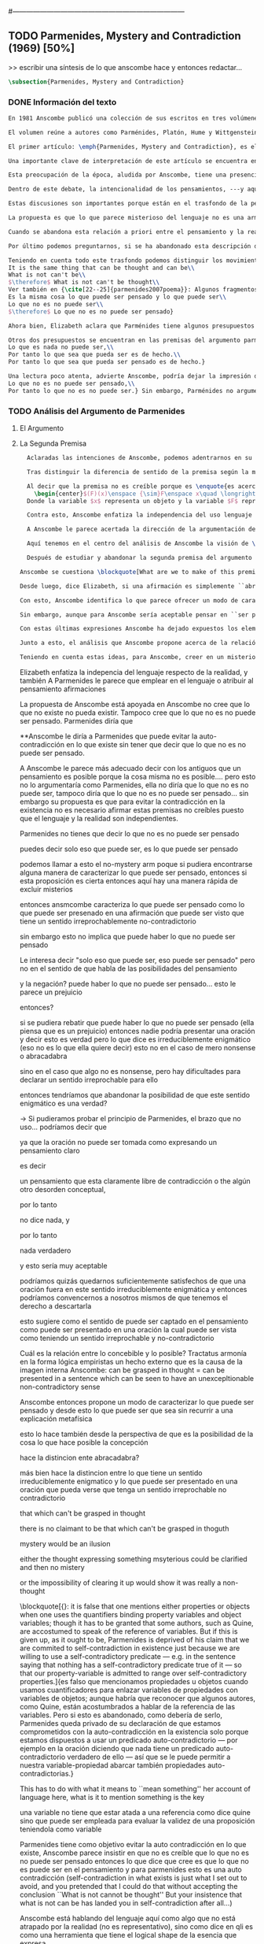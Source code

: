 #+PROPERTY: header-args:latex :tangle ../../tex/ch3/diacronico/pmc.tex
#---------------------------------------------------------------------------
# Santa Teresa Benedicta de la Cruz, ruega por nosotros

** TODO Parmenides, Mystery and Contradiction (1969) [50%]
>> escribir una síntesis de lo que anscombe hace y entonces redactar...
#+BEGIN_SRC latex
  \subsection{Parmenides, Mystery and Contradiction}
#+END_SRC
*** DONE Información del texto
    CLOSED: [2019-08-21 Wed 13:27]
#+BEGIN_SRC latex
En 1981 Anscombe publicó una colección de sus escritos en tres volúmenes llamados \emph{The Collected Philosophical Papers of G.\,E.\,M.\,Anscombe}. El primero de estos, titulado \emph{From Parmenides to Wittgenstein}, recoge un tema que juega un papel importante en el \emph{Tractatus} de Wittgenstein y que Anscombe trató con gran interés: la relación entre lo concebible y lo posible. En el contexto del pensamiento de Wittgenstein la cuestión de lo concebible se encuentra dentro de la discusión sobre lo que puede ser dicho claramente. Ahí se encuentran también característicos temas Wittgensteinianos como la falta de significado, el sinsentido, lo misterioso y lo inefable; nociones que estarán presentes en el análisis de Anscombe.

El volumen reúne a autores como Parménides, Platón, Hume y Wittgenstein en la discusión sobre esta cuestión\footnote{\cite[Cf.~][193]{teichmann2008ans}: Philosophers have grappled since ancient times with the problem of how thinkability and possibility are related, and it is characteristic of Anscombe to have drawn such diverse figures as Parmenides, Plato, Hume, and Wittgenstein into a single discussion.} y, como es característico de Anscombe, en cada artículo se le encuentra identificando rutas interesantes tomadas por los distintos autores y profundizando todavía más por caminos de reflexión que ella juzga poco explorados o no valorados del todo.

El primer artículo: \emph{Parmenides, Mystery and Contradiction}, es el texto de una ponencia ofrecida por Anscombe en la reunión del \emph{Aristotelian Society} en \emph{21, Bedford Square} en Londres el 24 de febrero de 1969. En esta discusión Elizabeth estudia la manera en que Parménides construye su argumento acerca de lo posible y lo concebible y qué oportunidades ofrece para un análisis de esta relación.

Una importante clave de interpretación de este artículo se encuentra en el lugar que ocupa como parte de esta colección. El título del volumen no es casual, el primer artículo es dedicado a Parménides, y el último, \emph{The Question of Linguistic Idealism}, es un examen de nociones importantes en la filosofía de Wittgenstein en donde reaparecen temas que Anscombe plantea ya en esta investigación dedicada a las ideas de Parménides. En este sentido, su análisis de los argumentos de Parménides pone en marcha la discusión. ¿En qué consiste esta discusión que Anscombe juzga presente ya en Parménides y viva todavía en Wittgenstein? En la introducción de la colección la describe diciendo: \blockquote[{\cite[xi]{anscombe1981parmenides}}: At the present day we are often perplexed with enquiries about what makes true, or what something's being thus or so \emph{consists in}; and the answer to this is thought to be an explanation of meaning. If there is no external answer, we are apparently committed to a kind of idealism.]{En la época actual con frecuencia nos quedamos perplejos con preguntas sobre qué hace a algo verdadero, o \emph{en qué consiste} el que algo sea de un modo u otro; y la respuesta a esto se piensa que es una explicación del significado. Si no hay una respuesta externa, aparentemente estamos comprometidos con un tipo de idealismo.}

Esta preocupación de la época, aludida por Anscombe, tiene una presencia importante en \emph{Investigaciones Filosóficas}. Las \S\S428--65, en donde Wittgenstein se detiene a reflexionar sobre la intencionalidad, contienen implícitamente una crítica a ese modo de concebir el pensamiento, el lenguaje, la realidad y sus relaciones que sirvió para orientar las ideas del \emph{Tractatus}; específicamente son atacados: \blockquote[{\cite[3]{hacker2000mind}}: the undelying assumptions that characterize the whole tradition of philosophical reflection of which it was the culmination.]{los presupuestos subyacentes que han caracterizado toda la tradición de reflexión filosófica de la cual \textins{el \emph{Tractatus}} fue la culminación}. Entre estos presupuestos se cuestiona enfáticamente \blockquote[{\cite[3]{hacker2000mind}}: the venerable idea that the meaning of signs, their capacity to represent what they represent, is parasitic upon thought, upon mental processes of thinking and meaning]{la venerable idea de que el significar de los signos, su capacidad para representar lo que representan, depende del pensamiento, de procesos mentales de pensar y significar}. Esta idea, juzga Wittgenstein, es un producto de la concepción de los pensamientos como representación. Sobre los pensamientos así concebidos es que ha girado cierta discusión en la que se ha debatido acerca de qué es que los pensamientos están constituidos. Así: \blockquote[{\cite[3]{hacker2000mind}}: the empiricists characteristically held them to be mental images or ideas; others, like the author of the \emph{Tractatus}, were more reticent, content to leave the matter to future psychological discovery, insisting only that thought-constituents must stand to reality in the same sort of relation as words.]{los empiristas característicamente sostenían que estos eran imágenes mentales o ideas; otros, como el autor del \emph{Tractatus}, fueron más reticentes, contentándose con dejar el asunto al futuro descubrimiento psicológico, insistiendo solamente en que los constituyentes de pensamiento tienen que estar, respecto de la realidad, con el mismo tipo de relación que las palabras.}

Dentro de este debate, la intencionalidad de los pensamientos, ---y aquí `pensamientos' pueden ser creencias, expectativas, esperanzas, temores, dudas, deseos, etc.--- era explicada también de modos distintos por los empiristas y por el autor del \emph{Tractatus}. Los primeros sosteniendo que la relación entre un pensamiento y la realidad correspondiente con este es externa, y el segundo que la relación es interna. La posibilidad de esta relación interna aparece explicada en el \emph{Tractatus}: \blockquote[{\cite[3]{hacker2000mind}}: in terms of a pre-established metaphysical harmony between thought and reality. This harmony was conceived to consist in an essential isomorphism between representation and what is represented, wether truly or falsely.]{en términos de una armonía metafísica preestablecida entre el pensamiento y la realidad. Esta armonía fue concebida como consistiendo en un isomorfismo esencial entre la representación y lo que es representado, ya sea verdadera como falsamente.} La concepción empirista \blockquote[{\cite[3]{hacker2000mind}}: attempted to explain the intentionality of thought in causal terms \textelp{} construing the relation between thought and reality (between belief and what makes it true, or between desire and what fulfills it) as external.]{intentó explicar la intencionalidad del pensamiento en términos causales \textelp{} interpretando la relación entre pensamiento y realidad (entre el creer y lo que lo hace verdadero, o entre el deseo y lo que lo realiza) como externa.} En \emph{Investigaciones Filosóficas} se critican estas dos posturas aunque se mantiene la idea de que la relación entre pensamiento y realidad es interna.

Estas discusiones son importantes porque están en el trasfondo de la perspectiva de Elizabeth, siendo su postura análoga a la que se encuentra en \emph{Investigaciones Filosóficas}. Todavía otro elemento de esta reflexión se descubre presente en el análisis que Anscombe hace de los argumentos de Parménides. En las \S\S89--133 Wittgenstein examina la naturaleza de la filosofía y critica la impresión de que el pensamiento sea algo misterioso o extraño. En las \S\S93--94 se fija en que la proposición puede parecer algo extraordinario que aparenta esconder un intermediario puro (la forma lógica) que está entre los signos y los hechos. \S95 sugiere que también el pensar parece algo de naturaleza singular: \blockquote[{\cite[4]{hacker2000mind}}: for what we mean when we say that such-and-such is the case does not stop short of the fact that makes what we say true. We mean that very fact, and not something that stands in some relation (e.g. of correspondence) to it. We, as it were, reach right up to it. On the other hand, we can think what is \emph{not} the case. But if it is not the case, then it seems that there is nothing to reach right up to. Yet what we think when we think what is the case and what we think when we think what is not the case are not intrinsically different. How is this possible? The \emph{Tractatus} resolved the difficulty by arguing that what we think is the sense of a sentence, which is a \emph{possible} state of affairs, actual if what we think is the case and unactualized if what we think is not the case. For this a complex metaphysics and ontology and an elaborate doctrine of the depth grammar of all possible languages were introduced.]{pues lo que significamos cuando decimos que alguna cosa es de hecho no se queda detenido ante el hecho que hace que lo que decimos sea verdadero. Significamos el mismo hecho y no algo que está situado en relación alguna (de correspondencia por ejemplo) con este. Nosotros, podría decirse, lo tenemos al alcance. Por otra parte, podemos pensar lo que \emph{no} es de hecho. Pero si no es de hecho, entonces parece que no hay nada para alcanzar. Sin embargo lo que pensamos cuando pensamos lo que es de hecho y lo que pensamos cuando pensamos lo que no es de hecho no es intrínsecamente distinto. ¿Cómo es esto posible? El \emph{Tractatus} resolvió la dificultad argumentando que lo que pensamos es el sentido de una oración, que es un \emph{posible} estado de las cosas, actual si lo que pensamos es de hecho y no actualizado si lo que pensamos no es de hecho. Para esto se introdujo una compleja metafísica y ontología y una elaborada doctrina sobre la gramática profunda de todos los lenguajes.} Para \emph{Investigaciones Filosóficas} la noción misma del lenguaje o del pensamiento como algo singular o la idea de que entender el lenguaje es algo extraordinario cuya comprensión tiene que pasar a través del medio que es el pensamiento es una superstición producida por ilusiones de la gramática.

La propuesta es que lo que parece misterioso del lenguaje no es una armonía formal a priori entre el pensamiento y la realidad, sino precisamente la intencionalidad del pensamiento: \blockquote[{\cite[4]{hacker2000mind}}: A thought seems queer and mysterious when we reflect on it in philosophy. What is mysterious is precisely its intentionality. \S429 introduces the \emph{Tractatus} idea of the `harmony between thought and reality', which constituted an explanation of the `mysteries' of thinking and of the nature of representation by means of language. This misconception is laid to rest (with excessive brevity) by an intra-grammatical move that implicitly repudiates the earlier conception of a connection between language and reality. An ostensive definition does not forge a connection between word and world of a kind which the \emph{Tractatus} had thought essential, but is a rule of grammar. So language is, in this sense, autonomous and self-contained.]{Un pensamiento parece extraño y misterioso cuando reflexionamos sobre él en la filosofía. Lo que es misterioso es precisamente su intencionalidad. \S429 introduce la idea del \emph{Tractatus} de la `armonía entre pensamiento y realidad', que constituye una explicación de los `misterios' del pensar y de la naturaleza de la representación por medio del lenguaje. A esta idea equivocada se le pone fin (con excesiva brevedad) por medio de un movimiento intra-gramático que implícitamente repudia la anterior concepción de una conexión entre el lenguaje y la realidad. Una definición ostensiva no forja una conexión entre palabra y mundo del tipo del que el \emph{Tractatus} había pensado como esencial, sino que es una regla de la gramática. Así que el lenguaje es, en este sentido, autónomo e independiente.}

Cuando se abandona esta relación a priori entre el pensamiento y la realidad también la lógica queda en situación distinta. Mientras que en el \emph{Tractatus} el rigor de la lógica se entendía como la imagen-reflejo de este orden a priori del mundo, \S108 de \emph{Investigaciones Filosóficas} corrige esta visión proponiendo que más bien es un modo de representación: \blockquote[{\cite[242]{bakerhacker2009understanding}}: We can re-present sentences of natural language in the forms of sentences of the predicate calculus. We can recast our arguments in these forms and display their validity (or invalidity). We can perspicuously disambiguate certain kinds of equivocations in ordinary language by means of quantifier shifts in the calculus.]{Podemos re-presentar oraciones del lenguaje natural en las formas de oraciones del cálculo predicado. Podemos reestructurar nuestros argumentos en estas formas y mostrar su validez (o invalidez). Podemos inteligiblemente eliminar la ambigüedad de ciertos tipos de equivocaciones en el lenguaje ordinario por medio de desplazamientos de los cuantificadores en el cálculo.}

Por último podemos preguntarnos, si se ha abandonado esta descripción del modo en que las palabras significan, ¿qué es lo que les otorga significado según la visión de \emph{Investigaciones Filosóficas}? Sobre esto se encuentra en \S430--432 y \S454: \blockquote[{\cite[4]{hacker2000mind}}: One must resist the temptation of thinking that what gives life to a sign is a psychic act, e.g. thinking, understanding or meaning. The life of a sign lies in its rule-governed use in a practice, in the application that a living being, who has mastered the techniques of its use, makes of it.]{Debemos resistir la tentación de pensar que lo que da vida a un signo es un acto psíquico, como pensar, entender o significar, por ejemplo. La vida de un signo se encuentra en el uso gobernado por reglas que se hace de este en la práctica, en la aplicación que un ser vivo, que domina las técnicas de su uso, hace de él.}

Teniendo en cuenta todo este trasfondo podemos distinguir los movimientos que Anscombe realiza en su análisis. El argumento de Parménides que será examinado lo presenta como sigue: \blockquote[{\cite[3]{anscombe1981parmenides:pmc}}: Parmenides' arguments runs:\\
It is the same thing that can be thought and can be\\
What is not can't be\\
$\therefore$ What is not can't be thought\\
Ver también en {\cite[22--25]{parmenides2007poema}}: Algunos fragmentos relacionados con el argumento presentado por Anscombe pueden ser: \ldots\textgreek{τὸ γὰρ αὐτὸ νοεῖν ἐστίν τε καὶ εἶναι.} (III); \textgreek{Χρὴ τὸ λέγειν τε νοεῖν τ' ἐὸν ἔμμεναι· ἔστι γὰρ εἶναι, μηδὲν δ' οὐκ ἔστιν} (VI); \textelp{} \textgreek{οὐ γὰρ φατὸν οὐδὲ νοητόν ἔστιν ὅπως οὐκ ἔστι.} (VIII)]{El argumento de Parménides va así:\\
Es la misma cosa lo que puede ser pensado y lo que puede ser\\
Lo que no es no puede ser\\
$\therefore$ Lo que no es no puede ser pensado}

Ahora bien, Elizabeth aclara que Parménides tiene algunos presupuestos que es preciso tener en cuenta para interpretar sus premisas. En primer lugar, un presupuesto de Parménides, que tiene en común con Platón, es \blockquote[{\cite[x]{anscombe1981parmenides}}: that a significant term is a name of an object which is either expressed or characterized by the term]{que un término significativo es el nombre de un objeto que está expresado o caracterizado por el término}. Este presupuesto, propone Anscombe, \blockquote[{\cite[xi]{anscombe1981parmenides}}: is an ancestor of much philosophical theorizing and perplexity]{es un ancestro de mucha teorización y perplejidad filosófica} y continúa: \blockquote[{\cite[xi]{anscombe1981parmenides}}: <<In Aristotle \textelp{} the theory of substance and the inherence in substances of individualized forms of properties and relations of various kinds \textelp{} In Descartes \textelp{} the assertion that the descriptive terms which we use to construct even false pictures of the world must themselves stand for realities \textelp{} In Hume \textelp{} the assumption that `an object' corresponds to a term, even such a term as ``a cause'' as it occurs in ``A beginning of existence must have a cause.'' \textelp{} Brentano thinks that the mere predicative connection of terms is an `acknowledgement' \textelp{} Wittgenstein himself in the \emph{Tractatus} has language pinned to reality by its (postulated) simple names, which mean simple objects.>>]{En Aristóteles \textelp{} la teoría de la sustancia y la inherencia en sustancias de formas individualizadas de propiedades y relaciones de varias clases \textelp{} En Descartes \textelp{} la aseveración de que los términos descriptivos que usamos para construir incluso falsas imágenes del mundo tienen que ser ellos mismos representaciones de realidades \textelp{} En Hume \textelp{} el presupuesto de que `un objeto' corresponde con un término, incluso con un término como ``una causa'' así como aparece en ``El comienzo de una existencia tiene que tener una causa.'' \textelp{} Brentano piensa que la mera conexión predicativa de términos es un `reconocimiento' \textelp{} Wittgenstein mismo en el \emph{Tractatus} tiene al lenguaje atado a la realidad por medio de sus (postulados) nombres simples, que significan objetos simples.} Estos temas son los que Anscombe estudia en los ensayos que componen este volumen de la colección. Además, esta tradición de \enquote{teorización y perplejidad} que Anscombe traza culminando en el \emph{Tractatus} hace referencia al modelo de representación que se encuentra criticado en \emph{Investigaciones Filosóficas}. Anscombe nota presente en el argumento de Parménides un germen de la tradición subyacente a la conexión a priori entre el lenguaje y la realidad que aparece en el \emph{Tractatus}.

Otros dos presupuestos se encuentran en las premisas del argumento parmenidiano; uno tiene que ver con lo que Parménides entiende por \enquote{ser} y el otro con su descripción sobre las dos \enquote{rutas} posibles para el pensamiento sobre algo. Según lo dicho acerca del presupuesto anterior, para Parménides los términos son nombres de objetos, y según esto, para él, \enquote{ser} es el nombre de un objeto. Sin embargo el uso que hace del término en sus premisas no es tan simple: \blockquote[{\cite[x]{anscombe1981parmenides}}: ``being'' might be an abstract noun, equivalent to the infinitive ``to be''. But Parmenides does not treat \emph{to be} as an object, but rather \emph{being}, i.e. something being or some being thing \textelp{} we might get closer to the sense by saying ``what is'']{``el ser'' puede ser un nombre abstracto, equivalente al infinitivo ``ser''. Pero Parménides no trata ``ser'' como un objeto, sino más bien ``el ser'', es decir algo que esta siendo, o alguna cosa que es \textelp{} nos podemos aproximar a este sentido diciendo ``lo que es''}. También trae dificultades lo que Parménides propone como las dos rutas posibles del pensamiento. Estas son \enquote{es, y no puede no ser} (\textgreek{ἔστιν τε καὶ ὡς οὐκ ἔστι μὴ εἶναι}) y \enquote{no es y necesariamente no puede ser} (\textgreek{οὐκ ἔστιν τε καὶ ὡς χρεών ἐστι μὴ εἶναι}). Anscombe lo pone en estas palabras: \blockquote[{\cite[x]{anscombe1981parmenides}}: ``These are the only ways for enquiry for thought: one is `is and cannot not be',\ldots the other `is not, and needs must not be'.'' That is: Whatever enquiry one is making, one's thoughts can only go two ways, saying `is, and must be', or `is not, and can't be'.]{``Estos son los únicos caminos para indagar con el pensamiento: uno es `es y no puede no ser',\ldots el otro `no es, y necesariamente no puede ser'.'' Esto es: Cualquier indagación que estemos haciendo, nuestros pensamientos solo pueden ir en una de dos direcciones, decir `es, y debe ser', o `no es, y no puede ser'.} Anscombe destaca que es notable la combinación de \enquote{es} con \enquote{debe ser}  y \enquote{no es} con \enquote{no puede ser}, la justificación de Parménides para esta relación puede verse presente en el argumento antes citado si este mismo se entiende como: \blockquote[{\cite[vii]{anscombe1981parmenides}}: Parmenides himself argues: What can be thought can be, What is nothing cannot be, Therefore whatever can be actually is. Therefore whatever can be thought actually is.]{Lo que puede ser pensado puede ser,\\
Lo que es nada no puede ser,\\
Por tanto lo que sea que pueda ser es de hecho.\\
Por tanto lo que sea que pueda ser pensado es de hecho.}

Una lectura poco atenta, advierte Anscombe, podría dejar la impresión de que el argumento consiste en: \blockquote[{\cite[vii]{anscombe1981parmenides}}: Only what can be thought can be, What is not cannot be thought, Therefore what is not cannot be.]{Solo lo que puede ser pensado puede ser,\\
Lo que no es no puede ser pensado,\\
Por tanto lo que no es no puede ser.} Sin embargo, Parménides no argumentó así.\footnote{\cite[Cf.~][6]{anscombe1981parmenides:pmc}: \textelp{} one might, if reading inattentively, think that Parmenides did argue like that.} La segunda premisa del argumento, las proposiciones \enquote{Lo que no es no puede ser} o \enquote{Lo que es nada no puede ser}, están basadas en que \enquote{Lo que no es, es nada}\footnote{\cite[Cf.~][vii]{anscombe1981parmenides}: these arguments \textelp{} use as a premise: What is not is nothing}. El argumento, por tanto, \blockquote[{\cite[vii]{anscombe1981parmenides}}: \textins{doesn't} derive the nothingness of what-is-not from its unthinkability, but rather unthinkability from its nothingness or from its impossibility.]{no deriva la inexistencia de lo-que-no-es de su ser inconcebible, sino más bien su ser inconcebible desde su inexistencia o su imposibilidad.} Y así Anscombe insiste: \blockquote[{\cite[viii]{anscombe1981parmenides}}: If I am right, the ancients never argued from constraints on what could be a thought to restrictions on what could be, but only the other way around.]{Si estoy en lo correcto, los antiguos nunca argumentaron desde las limitaciones de lo que podría constituir un pensamiento a las restricciones sobre lo que puede ser, sino en la manera inversa.} Este punto es del interés de Anscombe. Es decir, la reflexión de Parménides no solo resulta interesante a Anscombe por la tradición filosófica que representa, sino además porque percibe en su época la tendencia propia del modernismo de deducir lo posible desde lo concebible, sin embargo le parece más atractivo el acercamiento de Parménides y los antiguos: \blockquote[{\cite[xi]{anscombe1981parmenides}}: It was left to the moderns to deduce what could be from what could hold of thought, as we see Hume to have done. This trend is still strong. But the ancients had the better approach, arguing only that a thought was impossible because the thing was impossible, or, as the Tractatus puts it, ``Was man nicht denken kann, das kann man nicht denken'': an \emph{impossible} thought is an impossible \emph{thought}.]{Se les dejó a los modernos el deducir lo que puede ser posible desde lo que puede ser sostenido en el pensamiento, como vemos hacer a Hume. Esta tendencia sigue siendo fuerte. Pero los antiguos tuvieron el mejor acercamiento, argumentando solo que un pensamiento sería imposible porque la cosa misma es imposible, o, como lo dice el \emph{Tractatus}, ``Was man nicht denken kann, das kann man nicht denken'': un pensamiento \emph{imposible} es un \emph{pensamiento} imposible.} Aquí Elizabeth vuelve a hacer referencia al debate sobre la relación entre la realidad y el pensamiento en donde los planteamientos empiristas de su época estan continuidad con los planteamientos de la modernidad y en donde también se identifica la presencia de la tradición recogida en el \emph{Tractatus}. De este modo el ensayo dedicado a Parménides sirve a Anscombe para representar distintas perspectivas y argumentaciones que ella identifica presentes en el debate de su época. Estudiando estas ideas desde las propuestas de \emph{Investigaciones Filosóficas} sienta las bases de la discusión que la ocupará a lo largo de los distintos escritos que se encuentran en este volumen de la colección.
#+END_SRC
*** TODO Análisis del Argumento de Parmenides
**** El Argumento
**** La Segunda Premisa
#+BEGIN_SRC latex
  Aclaradas las intenciones de Anscombe, podemos adentrarnos en su investigación, ¿qué tiene ella que decir sobre el argumento de Parménides? En primer lugar examina la segunda premisa: \enquote{Lo que no es no puede ser}. La modalidad según la cual se interprete la premisa le otorga distintas acepciones. Entendida \emph{in sensu composito}, es decir, como una proposición general, la verdad de la premisa \enquote{Lo que no es no puede ser} puede ser entendida como la imposibilidad de la afirmación \enquote{Lo que no es, es}.\footnote{\cite[Cf.~][vii]{anscombe1981parmenides}: \textelp{} the impossibility of the proposition ``What is not is'' ---i.e. the truth of ``What is not cannot be'', taken in \emph{sensu composito}} Si, por otra parte, se entiende \emph{in sensu diviso}, o como una proposición particular, puede ser interpretada como \blockquote[{\cite[3]{anscombe1981parmenides:pmc}}: Concerning that which is not, it holds that \emph{that} cannot be]{Concerniendo aquello que no es, se sostiene que \emph{eso} no puede ser}. Es importante notar aquí los dos modos de usar el término \enquote{ser} antes descritos, \enquote{lo que no es} lo emplea como nombre de un objeto, y \enquote{no puede ser} como una propiedad de este objeto o un predicado de este. Igualmente puede notarse la ruta \enquote{no es y no puede ser} examinada también anteriormente.

  Tras distinguir la diferencia de sentido de la premisa según la modalidad que se le interprete, Anscombe establece que el argumento completo no es válido si esta segunda premisa es entendida \emph{in sensu composito}. Sin embargo, si se interpreta \emph{in sensu diviso}, la premisa misma no es creíble. Esto lo explica diciendo: \blockquote[{\cite[vii]{anscombe1981parmenides}}: The impossibility of what is not isn't just the impossibility of the proposition ``What is not, is'' ---i.e. the truth of ``What is not cannot be'', taken \emph{in sensu composito}. \emph{That} could be swept aside as irrelevant. What is not can't be indeed, but it may come to be, and in this sense what is not is possible. When it \emph{has} come to be, of course it no longer is what is not, so in calling it possible we aren't claiming that ``What is not is'' is possible. So it can't be shown to be impossible that it should come to be just by pointing to the impossibility that it is. ---But this can't be the whole story. That what is not is nothing implies that there isn't anything to come to be. So ``What is not can be'' taken in \emph{sensu diviso}, namely as: ``Concerning what is not, \emph{that} can be'' is about nothing at all. If it were about something, then it would be about something that is not, and so there'd be an example of ``What is not is'' that was true.]{La imposibilidad de lo que no es, no es solo la imposibilidad de la proposición ``lo que no es, es'' ---es decir, la verdad de ``Lo que no es no puede ser'', tomado \emph{in sensu composito}. \emph{Eso} puede ser descartado como irrelevante. Lo que no es, ciertamente no puede estar siendo, pero puede llegar a ser, y en este sentido lo que no es es posible. Cuando \emph{haya} llegado a ser, ciertamente ya no es lo que no es, así que en llamarlo posible no estamos declarando que ``Lo que no es, es'' es posible. Entonces no puede mostrarse como imposible que pueda llegar a ser solo por señalar la imposibilidad de que este siendo. ---Pero esta no puede ser toda la historia. Que lo que no es, es nada implica que no hay nada ahí para llegar a ser. Así ``Lo que no es puede ser'' tomado en \emph{sensu diviso}, dígase como: ``Con respecto a lo que no es, eso puede ser'' es acerca de nada en absoluto. Si fuera acerca de algo, entonces sería sobre algo que no es, y así habría un ejemplo de ``Lo que no es, es'' que sería verdadero.} Si la premisa se toma en sentido general su significado es irrelevante para el argumento. Si se toma en sentido particular es relevante para el argumento, pero es una proposición que no es creíble; lo mismo ocurre con la conclusión: \blockquote[{\cite[3]{anscombe1981parmenides:pmc}}: Concerning that which is not, it holds that \emph{that} cannot be thought.]{Con respecto a aquello que no es, se sostiene que \emph{eso} no puede ser pensado} la cual también es increíble.

  Al decir que la premisa no es creíble porque es \enquote{es acerca de nada en absoluto} Anscombe no esta situada desde la comprensión del lenguaje como representación, es decir, no está afirmando que la premisa no representa un objeto posible, sino que está criticando que la premisa misma no dice nada. El problema se encuentra en la proposición misma; \blockquote[{\cite[5]{anscombe1981parmenides:pmc}}: whether we interpret the premise as saying: `What doesn't exist can't exist' or as: `What isn't the case can't be the case' the proposition is not credible]{ya sea que interpretemos la premisa como diciendo: `Lo que no existe no puede existir' o como: `Lo que no es de hecho no puede ser de hecho' la proposición no es creíble}. Para ilustrar esto de otra manera Anscombe representa la premisa según su estructura lógica de este modo:
    \begin{center}$(F)(x)\enspace {\sim}F\enspace x\quad \longrightarrow\quad Nec\enspace {\sim}Fx$\end{center}
  Donde la variable $x$ representa un objeto y la variable $F$ representa una propiedad predicada del objeto $x$. La implicacíon de que concerniendo un objeto concreto con una propiedad concreta predicada de él, necesariamente, de la negación del predicado del objeto, se sigue la negación de la conjunción del objeto y su predicado, no es una afirmación creíble. Para que Parménides pueda juzgar creíble su afirmación tiene que basarse en el supuesto de que necesariamente una propiedad predicada de un objeto tiene que ser existente, tiene que tener un referente en la realidad. Según esto la variable de la propiedad $F$ tiene que ser representativa de una propiedad existente.

  Contra esto, Anscombe enfatiza la independencia del uso lenguaje respecto de la realidad: \blockquote[{\cite[5]{anscombe1981parmenides:pmc}}: it is false that one mentions either properties or objects when one uses the quantifiers binding property variables and object variables; though it has to be granted that some authors, such as Quine, are accostumed to speak of the reference of variables. But if this is given up, as it ought to be, Parmenides is deprived of his claim that we are commited to self-contradiction in existence just because we are willing to use a self-contradictory predicate --- e.g. in the sentence saying that nothing has a self-contradictory predicate true of it --- so that our property-variable is admitted to range over self-contradictory properties.]{es falso que mencionamos propiedades u objetos cuando usamos cuantificadores para enlazar variables de propiedades con variables de objetos; aunque habría que reconocer que algunos autores, como Quine, están acostumbrados a hablar de la referencia de las variables. Pero si esto es abandonado, como debería de serlo, Parménides queda privado de su declaración de que estamos comprometidos con la auto-contradicción en la existencia solo porque estamos dispuestos a usar un predicado auto-contradictorio --- por ejemplo en la afirmación de que no hay algo que tenga un predicado auto-contradictorio verdadero de ello --- así que se le puede permitir a nuestra variable-propiedad abarcar también propiedades auto-contradictorias.}

  A Anscombe le parece acertada la dirección de la argumentación de Parménides en sostener lo concebible desde lo posible, sin embargo rechaza que para afirmar esto haya que establecer un vínculo metafísico entre lo posible y lo concebible. Igualmente rechaza que sea necesario creer que \enquote{Lo que no es no puede ser pensado} para evitar sostener la creencia de que lo existente puede ser auto-contradictorio. Para Anscombe lo que no es puede ser pensado y esto no implica creer que lo existente puede ser auto-contradictorio.

  Aquí tenemos en el centro del análisis de Anscombe la visión de \emph{Investigaciones Filosóficas} sobre la relación entre la realidad, el lenguaje y el pensamiento. En la \S429 se afirma: \blockquote[The agreement, the harmony, between thought and reality consists in this: that if I say falsely that something is \emph{red}, then all the same, it is \emph{red} that it isn't. And in this: that if I want to explain the word ``red'' to someone, in the sentence ``That is not red'', I do so by pointing to something that \emph{is} red.]{La concordancia, la armonía, entre pensamiento y realidad consiste en esto: que si digo falsamente que algo es \emph{rojo}, entonces aún así, es \emph{rojo} eso que eso no es. Y en esto otro: que si quiero explicar la palabra ``rojo'' a alguien, en la oración ``Eso no es rojo'', lo haría por medio de señalar a algo que \emph{es} rojo.} Lo que esta sección propone es que contrario a la comprensión del \emph{Tractatus} de que la realidad y el pensamiento están unidos porque comparten la forma lógica, el pensamiento y la realidad, más bien, quedan unidos en el uso que se hace del lenguaje: \blockquote[{\cite[17--18]{hacker2000mind}}: It was a mistake to conceive of the agreement or harmony between language and reality as an agreement of form. It is misguided to think of the \emph{grammatical} proposition `If I say falsely that something is \emph{red}, then, for all that, it isn't \emph{red}' as displaying a harmony \emph{between} thought and reality, a harmony which demands an elaborate logico-metaphysical explanation of the essential projective co-ordination of language and world. The apparent harmony is not orchestrated between a thought and a situation (which may or may not obtain) or between names and their isomorphic meanings which constitute the substance of the world, but rather \emph{between one proposition and another}. For it is a rule of our language that `It is false that $p$' = `not-$p$'. It is a grammatical proposition, not a metaphysical truth about the relation between language and reality, that if it is false that this is red, then this is not red. Indeed, it is impossible that there be a language in which what we describe by `not-$p$' would be expressed without using `$p$'. `Like everything metaphysical, the harmony between thought and reality is to be found in the grammar of the language'. \textelp{} It is correct that one can read off from the proposition that $p$ the fact that makes it true, but that does not betoken a pre-established harmony between language and reality. It is merely \emph{a move in grammar} licensed by the substitution-rule: `the proposition that $p$' = `the proposition which the fact that $p$ makes true']{Fue un error concebir la concordancia o la armonía entre lenguaje y realidad como una concordancia de forma. Es desacertado pensar que la proposición \emph{gramática} `Si digo falsamente que algo es \emph{rojo}, entonces, con todo y eso, eso no es \emph{rojo}' está mostrando armonía \emph{entre} pensamiento y realidad, una armonía que reclama una elaborada explicación lógico-metafísica de la esencial co-ordinación proyectiva de lenguaje y mundo. La aparente armonía no esta orquestada entre un pensamiento y una situación (que puede ser de hecho o no) o entre nombres y sus significados isomórficos que constituyen la sustancia del mundo, sino más bien \emph{entre una proposición y otra}. Pues es una regla de nuestro lenguaje que `Es falso que $p$' = `no-$p$'. Es una proposición gramática, no una verdad metafísica sobre la relación entre el lenguaje y la realidad, que si es falso que esto es rojo, entonces esto no es rojo. Ciertamente, es imposible que haya un lenguaje en el cual lo que describimos por medio de `no-$p$' se expresara sin usar `$p$'. `Como todo lo metafísico, la armonía entre pensamiento y realidad se encuentra en el lenguaje'. \textelp{} Es correcto que podemos leer desde la proposición que $p$ el hecho que la hace verdadera, pero eso no anuncia una armonía pre-establecida entre lenguaje y realidad. Es meramente \emph{un movimiento en la gramática} permitido por la regla de substitución: `la proposición que $p$' = `la proposición a la cual el hecho que $p$ hace verdadera'} Desde esta perspectiva es que Anscombe propone que se debe abandonar la inclinación a vincular los signos del lenguaje a algún referente en la realidad a la hora de analizar una proposición como hace ella con la segunda premisa del argumento parmenidiano.

  Después de estudiar y abandonar la segunda premisa del argumento de Parménides, Anscombe se fija en la primera premisa y dice: \blockquote[{\cite[5]{anscombe1981parmenides:pmc}}: That other arm of his first premise, which he does not in fact use, remains tantalizing. What he used was `Only that can be thought, which can be'; the other arm of his premise is `Only that can be, which can be thought'.]{Esa otra rama de su primera premisa, que él de hecho no usa, sigue siendo prometedora. Lo que el usó fue `Solo eso puede ser pensado, lo que puede ser'; la otra rama de su premisa es `Solo eso puede ser, lo que puede ser pensado'}. Entonces propone: \blockquote[{\cite[5]{anscombe1981parmenides:pmc}}: We might call this arm of the premise the `No Mystery' arm. If some way of charactherizing what can be thought could be found, then if this proposition is true, there's a quick way of excluding mysteries.]{Podemos calificar a esta rama de la premisa como la rama del `No misterio'. Si alguna manera de caracterizar lo que puede ser pensado puede encontrarse, entonces si esta proposición es verdadera, hay aquí una manera rápida de excluir los misterios}. Sobre la rama que sí usa Parménides, Elizabeth dirá que si se interpreta como \blockquote[Only what can exist or be the case can, without misunderstanding, logical error, or confusion, be thought to exist or be the case.]{Solo lo que puede existir o ser de hecho puede, sin malentendidos, error lógico, o confusión, ser pensado como existiendo o siendo de hecho} puede ser una proposición quizás aceptable. Sin embargo se enfocará en la rama de la premisa que Parménides no usa, y se concentrará entonces en describir en qué puede consistir caracterizar lo que puede ser pensado.

Anscombe se cuestiona \blockquote[What are we to make of this premise anyway?]{¿Pero cómo hemos de tomar esta premisa?}, despues de todo: \blockquote[{\cite[7]{anscombe1981parmenides:pmc}}: It appears to draw attention to the possibilities for thought --- and who knows what they are? If I say I can think something, what of it? If I say I can't, does that mean I can't manage to do what I do in the other case? Again, what of it?]{Parece que dirige la atención hacia las posibilidades del pensamiento --- y ¿quién sabe cuáles son? Si digo que puedo pensar algo, ¿de qué vale? Si digo que no puedo, ¿entonces quiere decir que no puedo lograr hacer eso de lo que soy capaz en el otro caso? De nuevo, ¿y qué con eso?}. Si intentamos la negación de la proposición: \blockquote[There may be what can't be thought. (Not: what one can't invest with the feeling of having thought it, but what eludes explanation, what remains enigmatic)]{Puede haber lo que no puede ser pensado. (No: lo que no podemos otorgarle el sentimiento de haberlo pensado, sino lo que escapa explicación, lo que permanece siendo enigmático)}, parece ser una noción inofensiva; entendida como \blockquote[Something that can't be thought may be]{Algo que no puede ser pensado puede ser} parece que se trata de un pensamiento que aún no es de nada en particular. Sin embargo, ¿no sería preferible poder refutar: \blockquote[There may be what can't be thought]{Puede haber lo que no puede ser pensado} o \blockquote[Something may be which can't be grasped in thought]{Puede haber algo que no puede ser captado en el pensamiento}? Si esto pudiera refutarse \blockquote[{\cite[7]{anscombe1981parmenides:pmc}}: no one could have any right to produce a \emph{particular} sentence and say: this is true, but what it says is irreducibly enigmatic]{nadie podría tener el derecho a producir una afirmación \emph{particular} y decir: esto es verdadero, pero lo que dice es irreduciblemente enigmático}.

Desde luego, dice Elizabeth, si una afirmación es simplemente ``abracadabra'', es decir, puro sinsentido, no hay que prestarle atención, pero ¿qué de las expresiones que no son sinsentido, pero que aún presentan dificultades a la hora de determinar para ellas un sentido inobjetable? En esos casos ¿podríamos descartar la posibilidad de que este sentido enigmático sea una verdad? Anscombe sugiere que si pudiera quedar demostrado el principio de Parménides, de la rama de la premisa que no usó, \blockquote[Only what can be thought of can be]{Solo aquello de lo que puede pensarse puede ser}, entonces: \blockquote[Since the sentence cannot be taken as expressing a clear thought ---i.e. a thought which is clearly free from contradiction or other conceptual disorder---therefore it doesn't say anything, and therefore not anyting true. And that would be very agreeable. We could perhaps become quite satisfied that a sentence was in that sense irreducibly enigmatic --- and so we could convince ourselves we had the right to dismiss it.]{Puesto que la oración no puede ser tenida como expresando un pensamiento claro ---es decir, un pensamiento que está claramente libre de contradicción o algún otro desorden conceptual--- entonces no dice nada, y por tanto nada verdadero. Y esto sería muy aceptable. Podríamos quizas llegar a estar muy satisfechos de que una oración fuera en este sentido irreduciblemente enigmática --- y entonces podríamos convencernos de que hemos tenido el derecho de descartarla.}

Con esto, Anscombe identifica lo que parece ofrecer un modo de caracterizar lo que puede ser pensado: \blockquote[This suggests as the sense of ``can be grasped in thougth''; ``can be presented in a sentence which can be seen to have an unexceptionable non-contradictory sense''. A form of: whatever can be said at all can be said clearly.]{Esto sugiere como el sentido de ``puede ser captado en el pensamiento''; ``puede ser presentado en una oración que pueda ser vista como teniendo un irreprochable sentido no-contradictorio''. Una forma de: todo lo que puede ser expresado en absoluto puede ser expresado claramente.}

Sin embargo, aunque para Anscombe sería aceptable pensar en ``ser presentado en una afirmación que pueda verse que tiene un inobjetable sentido no-contradictorio'' como la manera de afirmar lo que podría ser captado en el pensamiento, le parece que esto no sirve para establecer que haya alguna cosa que no pueda ser pensada: \blockquote[Someone who thought this \emph{might} think ``There may be the inexpressible.'' And so in that sense think ``There may be what can't be thought''. ---But he wouldn't be exercised by any definite claimant to be that which can't be grasped in thought. \emph{Mystery} would be illusion\,---\,either the thought expressing something mysterious could be clarified, and then no mystery, or the impossibility of clearing it up would show it was really a non-thought. The trouble is, there doesn't seem to be any ground for holding this position. It is a sort of prejudice.]{Alguien que piense esto \emph{puede} pensar ``Puede haber lo inexpresable.'' Y entonces en ese sentido ``Puede haber lo que no puede ser pensado''. ---Pero no estaría siendo movido por alguna cosa determinada que le estuviera reclamando ser aquello que no puede ser captado en el pensamiento. El \emph{misterio} sería una ilusión\,---\,una de dos, el pensamiento expresando algo misterioso podría ser clarificado, y entonces no hay misterio, o la imposibilidad de aclararlo mostraría que era verdaderamente un no-pensamiento. El problema es, que no parece haber ningún fundamento para sostener esta posición. Es una especie de prejuicio.}

Con estas últimas expresiones Anscombe ha dejado expuestos los elementos que componen su discusión sobre la relación entre lo concebible y lo posible y junto a esto el modo en el que puede ser caracterizado lo que puede ser pensado y lo que pueda ser sinsentido y la peculiaridad del misterio. Anscombe compara su proposición acerca de lo que puede caracterizar lo que puede ser pensado con la afirmación que se encuentra en el prefacio del \emph{Tractatus}, \enquote{lo que puede ser expresado en absoluto puede ser expresado claramente}; sin embargo, juzga como un prejuicio la creencia, expresada también en el \emph{Tractatus}, de que esto implique que \enquote{hay lo inexpresable}, o \enquote{hay lo que no puede ser pensado}. Aquí Anscombe está acuñando una herramienta útil del modo en el que el \emph{Tractatus} efectivamente propone examinar las proposiciones para mostrar si expresan pensamiento: \blockquote[{\cite[151]{anscombe1959iwt}}: The criticism of sentences as expressing no real thought, according to the principles of the \emph{Tractatus}, could never be of any very simple general form; each criticism would be \emph{ad hoc}, and fall within the subject-matter with which the sentence professed to deal.]{La crítica de las proposiciones como no expresando ningún pensamiento real, de acuerdo con los principios del \emph{Tractatus}, nunca podrían consistir de alguna muy simple forma general; cada crítica tendría que ser \emph{ad hoc}, y estar relacionada con el sujeto de la materia con la cual la proposición está profesamente lidiando.} Lo que Elizabeth rechaza es que haya un principio general que \emph{a priori} sirva para descartar alguna clase de proposiciones como no expresando pensamiento. Cada proposición tiene que ser examinada.

Junto a esto, el análisis que Anscombe propone acerca de la relación entre la realidad y el pensamiento está dirigido hacia el uso del lenguaje. En el uso de los signos del lenguaje dentro de la vida es donde se encuentran pensamiento y realidad, esto como contrario a la idea de que la relación entre pensamiento y realidad se encuentra en una armonía metafísica \emph{a priori}. De ahí que su propuesta sobre lo que puede caracterizar un pensamiento dirija la atención a la posibilidad de presentar el pensamiento en el lenguaje.

Teniendo en cuenta estas ideas, para Anscombe, creer en un misterio no presupone una actitud acrítica que abrace la contradicción, sino que consiste mas bien en la disposición de examinar el uso que se hace de las expresiones en el lenguaje y la actividad humana, teniendo en cuenta que son expresiones que no pueden quedar definitivamente demostradas, pero que tampoco pueden quedar descartadas como no expresando un pensamiento posible.
#+END_SRC

Elizabeth enfatiza la indepencia del lenguaje respecto de la realidad,
y también A Parmenides le parece que emplear en el lenguaje o atribuir al pensamiento afirmaciones

La propuesta de Anscombe está apoyada en
Anscombe no cree que lo que no existe no pueda existir. Tampoco cree que lo que no es no puede ser pensado.
Parmenides diría que

**Anscombe le diría a Parmenides que puede evitar la auto-contradicción en lo que existe sin tener que decir que lo que no es no puede ser pensado.

A Anscombe le parece más adecuado decir con los antiguos que un pensamiento es posible porque la cosa misma no es posible.... pero esto no lo argumentaría como Parmenides, ella no diría que lo que no es no puede ser, tampoco diría que lo que no es no puede ser pensado... sin embargo su propuesta es que para evitar la contradicción en la existencia no es necesario afirmar estas premisas no creíbles puesto que el lenguaje y la realidad son independientes.

Parmenides no tienes que decir lo que no es no puede ser pensado

puedes decir solo eso que puede ser, es lo que puede ser pensado

podemos llamar a esto el no-mystery arm poque si pudiera encontrarse alguna manera de caracterizar lo que puede ser pensado, entonces si esta proposición es cierta entonces aquí hay una manera rápida de excluir misterios

entonces ansmcombe caracteriza lo que puede ser pensado como lo que puede ser presenado en una afirmación que puede ser visto que tiene un sentido irreprochablemente no-contradictorio

sin embargo esto no implica que puede haber lo que no puede ser pensado

Le interesa decir "solo eso que puede ser, eso puede ser pensado"
pero no en el sentido de que habla de las posibilidades del pensamiento

y la negación? puede haber lo que no puede ser pensado... esto le parece un prejuicio

entonces?

si se pudiera rebatir que puede haber lo que no puede ser pensado (ella piensa que es un prejuicio) entonces nadie podría presentar una oración y decir esto es verdad pero lo que dice es irreduciblemente enigmático (eso no es lo que ella quiere decir)
  esto no en el caso de mero nonsense o abracadabra

sino en el caso que algo no es nonsense, pero hay dificultades para declarar un sentido irreprochable para ello

entonces tendríamos que abandonar la posibilidad de que este sentido enigmático es una verdad?

-> Si pudieramos probar el principio de Parmenides, el brazo que no uso... podríamos decir que

ya que la oración no puede ser tomada como expresando un pensamiento claro

es decir

un pensamiento que esta claramente libre de contradicción o the algún otro desorden conceptual,

por lo tanto

no dice nada, y

por lo tanto

nada verdadero

y esto sería muy aceptable

podríamos quizás quedarnos suficientemente satisfechos de que una oración fuera en este sentido irreduciblemente enigmática y entonces podríamos convencernos a nosotros mismos de que tenemos el derecho a descartarla

esto sugiere como el sentido de puede ser captado en el pensamiento como puede ser presentado en una oración la cual puede ser vista como teniendo un sentido irreprochable y no-contradictorio

Cuál es la relación entre lo concebible y lo posible?
Tractatus armonía en la forma lógica
empiristas un hecho externo que es la causa de la imagen interna
Anscombe: can be grasped in thought = can be presented in a sentence which can be seen to have an unexcepltionable non-contradictory sense

Anscombe entonces propone un modo de caracterizar lo que puede ser pensado y desde esto lo que puede ser que sea sin recurrir a una explicación metafísica

esto lo hace también desde la perspectiva de que es la posibilidad de la cosa lo que hace posible la concepción

hace la distincion ente abracadabra?

más bien hace la distincion entre lo que tiene un sentido irreduciblemente enigmatico y lo que puede ser presentado en una oración
que pueda verse que tenga un sentido irreprochable no contradictorio

that which can't be grasped in thought

there is no claimant to be that which can't be grasped in thoguth

mystery would be an ilusion

either the thought expressing something msyterious could be clarified
and then no mistery

or the impossibility of clearing it up would show it was really a non-thought

\blockquote[{\cite[5]{anscombe1981parmenides:pmc}}: it is false that one mentions either properties or objects when one uses the quantifiers binding property variables and object variables; though it has to be granted that some authors, such as Quine, are accostumed to speak of the reference of variables. But if this is given up, as it ought to be, Parmenides is deprived of his claim that we are commited to self-contradiction in existence just because we are willing to use a self-contradictory predicate --- e.g. in the sentence saying that nothing has a self-contradictory predicate true of it --- so that our property-variable is admitted to range over self-contradictory properties.]{es falso que mencionamos propiedades u objetos cuando usamos cuantificadores para enlazar variables de propiedades con variables de objetos; aunque habría que reconocer que algunos autores, como Quine, están acostumbrados a hablar de la referencia de las variables. Pero si esto es abandonado, como debería de serlo, Parmenides queda privado de su declaración de que estamos comprometidos con la auto-contradicción en la existencia solo porque estamos dispuestos a usar un predicado auto-contradictorio --- por ejemplo en la oración diciendo que nada tiene un predicado auto-contradictorio verdadero de ello --- así que se le puede permitir a nuestra variable-propiedad abarcar también propiedades auto-contradictorias.}

This has to do with what it means to ``mean something''
her account of language here, what is it to mention something is the key

una variable no tiene que estar atada a una referencia como dice quine sino que puede ser empleada para evaluar la validez de una proposición teniendola como variable

Parmenides tiene como objetivo evitar la auto contradicción en lo que existe, Anscombe parece insistir en que no es creíble que lo que no es no puede ser pensado entonces lo que dice que cree es que lo que no es puede ser en el pensamiento y para parmenides esto es una auto contradicción (self-contradiction in what exists is just what I set out to avoid, and you pretended that I could do that without accepting the conclusion ``What is not cannot be thought'' But your insistence that what is not can be has landed you in self-contradiction after all...)

Anscombe está hablando del lenguaje aquí como algo que no está atrapado por la realidad (no es representativo), sino como dice en qli es como una herramienta que tiene el logical shape de la esencia que expresa.

Para él ``ser'' es el término que expresa el ser, sin embargo, otros términos que no son nombres de nada son también nombres del ser, \blockquote[{\cite[x]{anscombe1981parmenides}}: What they express is what is true of being, so they characterize it as well as naming it]{Lo que expresan es lo que es verdadero del ser, así que lo caracterizan además de denominarlo.}

dificultad para entender a qué se refiere con being

Si combinamos esto con su idea de que ser es un objeto entonces obtenemos sus resultados más alocados

la segunda premisa entendida en sensu diviso ya sea como: lo que no existe no puede existir como lo que no es el caso no puede ser el caso no es creíble

también hay una dificultad sobre los dos caminos del conocimiento

lo notable es la combinación de es con no puede no ser y no es con no puede ser: el argumento para esto es lo que no es es nada y no es posible que lo que es nada sea; por tanto lo que sea que puede ser debe ser, y lo que puede ser pensado debe ser; puesto que es lo mismo que lo que puede ser.

 Concerning \emph{being} ($x$) which \emph{can be} ($F$), such that
\emph{being} ($x$) not (${\sim}$) \emph{can be} ($F$) it follows that
($\longrightarrow$) necesarily ($Nec$) not (${\sim}$) \emph{being} ($x$) which
\emph{can be} ($F$)

$Nec\enspace (F)\enspace (\exists x)\enspace Fx$
Necesarily concerning there exists a being which can be, being can be

Necesarily concerning a being which not existent can be, not being can be
#+END_SRC
**** La primera Premisa
#+BEGIN_SRC latex

#+END_SRC
